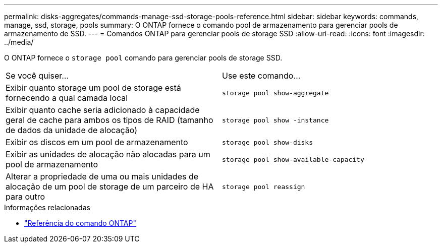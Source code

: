 ---
permalink: disks-aggregates/commands-manage-ssd-storage-pools-reference.html 
sidebar: sidebar 
keywords: commands, manage, ssd, storage, pools 
summary: O ONTAP fornece o comando pool de armazenamento para gerenciar pools de armazenamento de SSD. 
---
= Comandos ONTAP para gerenciar pools de storage SSD
:allow-uri-read: 
:icons: font
:imagesdir: ../media/


[role="lead"]
O ONTAP fornece o `storage pool` comando para gerenciar pools de storage SSD.

|===


| Se você quiser... | Use este comando... 


 a| 
Exibir quanto storage um pool de storage está fornecendo a qual camada local
 a| 
`storage pool show-aggregate`



 a| 
Exibir quanto cache seria adicionado à capacidade geral de cache para ambos os tipos de RAID (tamanho de dados da unidade de alocação)
 a| 
`storage pool show -instance`



 a| 
Exibir os discos em um pool de armazenamento
 a| 
`storage pool show-disks`



 a| 
Exibir as unidades de alocação não alocadas para um pool de armazenamento
 a| 
`storage pool show-available-capacity`



 a| 
Alterar a propriedade de uma ou mais unidades de alocação de um pool de storage de um parceiro de HA para outro
 a| 
`storage pool reassign`

|===
.Informações relacionadas
* https://docs.netapp.com/us-en/ontap-cli["Referência do comando ONTAP"^]

